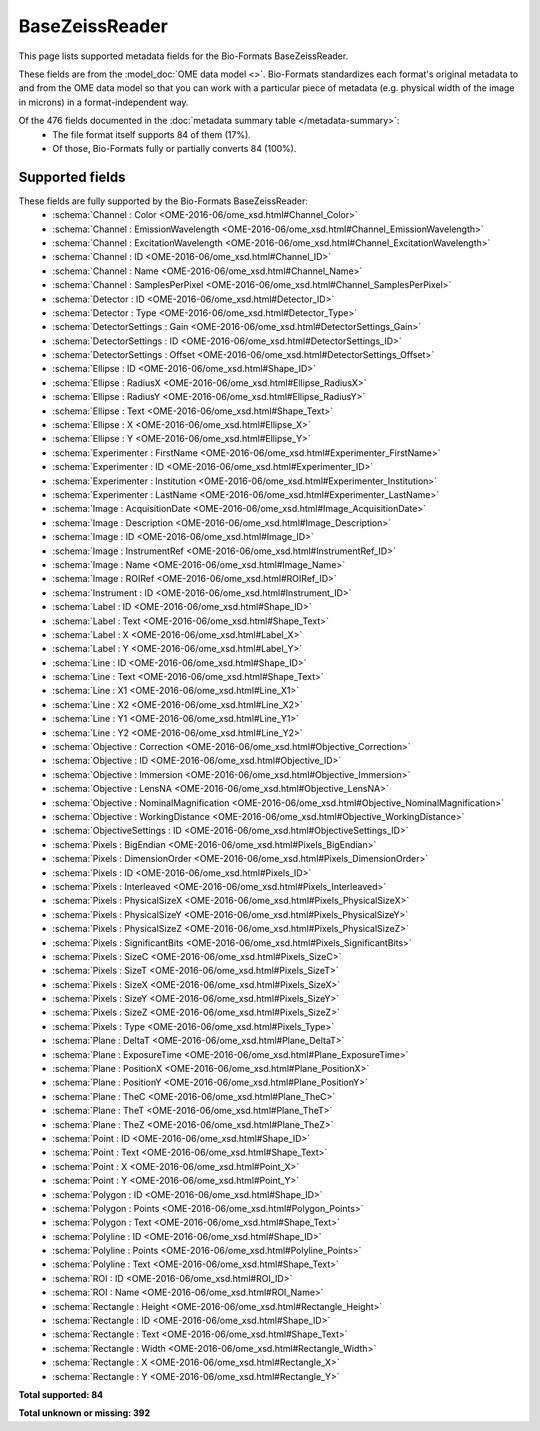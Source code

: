 *******************************************************************************
BaseZeissReader
*******************************************************************************

This page lists supported metadata fields for the Bio-Formats BaseZeissReader.

These fields are from the :model_doc:`OME data model <>`.
Bio-Formats standardizes each format's original metadata to and from the OME
data model so that you can work with a particular piece of metadata (e.g.
physical width of the image in microns) in a format-independent way.

Of the 476 fields documented in the :doc:`metadata summary table </metadata-summary>`:
  * The file format itself supports 84 of them (17%).
  * Of those, Bio-Formats fully or partially converts 84 (100%).

Supported fields
===============================================================================

These fields are fully supported by the Bio-Formats BaseZeissReader:
  * :schema:`Channel : Color <OME-2016-06/ome_xsd.html#Channel_Color>`
  * :schema:`Channel : EmissionWavelength <OME-2016-06/ome_xsd.html#Channel_EmissionWavelength>`
  * :schema:`Channel : ExcitationWavelength <OME-2016-06/ome_xsd.html#Channel_ExcitationWavelength>`
  * :schema:`Channel : ID <OME-2016-06/ome_xsd.html#Channel_ID>`
  * :schema:`Channel : Name <OME-2016-06/ome_xsd.html#Channel_Name>`
  * :schema:`Channel : SamplesPerPixel <OME-2016-06/ome_xsd.html#Channel_SamplesPerPixel>`
  * :schema:`Detector : ID <OME-2016-06/ome_xsd.html#Detector_ID>`
  * :schema:`Detector : Type <OME-2016-06/ome_xsd.html#Detector_Type>`
  * :schema:`DetectorSettings : Gain <OME-2016-06/ome_xsd.html#DetectorSettings_Gain>`
  * :schema:`DetectorSettings : ID <OME-2016-06/ome_xsd.html#DetectorSettings_ID>`
  * :schema:`DetectorSettings : Offset <OME-2016-06/ome_xsd.html#DetectorSettings_Offset>`
  * :schema:`Ellipse : ID <OME-2016-06/ome_xsd.html#Shape_ID>`
  * :schema:`Ellipse : RadiusX <OME-2016-06/ome_xsd.html#Ellipse_RadiusX>`
  * :schema:`Ellipse : RadiusY <OME-2016-06/ome_xsd.html#Ellipse_RadiusY>`
  * :schema:`Ellipse : Text <OME-2016-06/ome_xsd.html#Shape_Text>`
  * :schema:`Ellipse : X <OME-2016-06/ome_xsd.html#Ellipse_X>`
  * :schema:`Ellipse : Y <OME-2016-06/ome_xsd.html#Ellipse_Y>`
  * :schema:`Experimenter : FirstName <OME-2016-06/ome_xsd.html#Experimenter_FirstName>`
  * :schema:`Experimenter : ID <OME-2016-06/ome_xsd.html#Experimenter_ID>`
  * :schema:`Experimenter : Institution <OME-2016-06/ome_xsd.html#Experimenter_Institution>`
  * :schema:`Experimenter : LastName <OME-2016-06/ome_xsd.html#Experimenter_LastName>`
  * :schema:`Image : AcquisitionDate <OME-2016-06/ome_xsd.html#Image_AcquisitionDate>`
  * :schema:`Image : Description <OME-2016-06/ome_xsd.html#Image_Description>`
  * :schema:`Image : ID <OME-2016-06/ome_xsd.html#Image_ID>`
  * :schema:`Image : InstrumentRef <OME-2016-06/ome_xsd.html#InstrumentRef_ID>`
  * :schema:`Image : Name <OME-2016-06/ome_xsd.html#Image_Name>`
  * :schema:`Image : ROIRef <OME-2016-06/ome_xsd.html#ROIRef_ID>`
  * :schema:`Instrument : ID <OME-2016-06/ome_xsd.html#Instrument_ID>`
  * :schema:`Label : ID <OME-2016-06/ome_xsd.html#Shape_ID>`
  * :schema:`Label : Text <OME-2016-06/ome_xsd.html#Shape_Text>`
  * :schema:`Label : X <OME-2016-06/ome_xsd.html#Label_X>`
  * :schema:`Label : Y <OME-2016-06/ome_xsd.html#Label_Y>`
  * :schema:`Line : ID <OME-2016-06/ome_xsd.html#Shape_ID>`
  * :schema:`Line : Text <OME-2016-06/ome_xsd.html#Shape_Text>`
  * :schema:`Line : X1 <OME-2016-06/ome_xsd.html#Line_X1>`
  * :schema:`Line : X2 <OME-2016-06/ome_xsd.html#Line_X2>`
  * :schema:`Line : Y1 <OME-2016-06/ome_xsd.html#Line_Y1>`
  * :schema:`Line : Y2 <OME-2016-06/ome_xsd.html#Line_Y2>`
  * :schema:`Objective : Correction <OME-2016-06/ome_xsd.html#Objective_Correction>`
  * :schema:`Objective : ID <OME-2016-06/ome_xsd.html#Objective_ID>`
  * :schema:`Objective : Immersion <OME-2016-06/ome_xsd.html#Objective_Immersion>`
  * :schema:`Objective : LensNA <OME-2016-06/ome_xsd.html#Objective_LensNA>`
  * :schema:`Objective : NominalMagnification <OME-2016-06/ome_xsd.html#Objective_NominalMagnification>`
  * :schema:`Objective : WorkingDistance <OME-2016-06/ome_xsd.html#Objective_WorkingDistance>`
  * :schema:`ObjectiveSettings : ID <OME-2016-06/ome_xsd.html#ObjectiveSettings_ID>`
  * :schema:`Pixels : BigEndian <OME-2016-06/ome_xsd.html#Pixels_BigEndian>`
  * :schema:`Pixels : DimensionOrder <OME-2016-06/ome_xsd.html#Pixels_DimensionOrder>`
  * :schema:`Pixels : ID <OME-2016-06/ome_xsd.html#Pixels_ID>`
  * :schema:`Pixels : Interleaved <OME-2016-06/ome_xsd.html#Pixels_Interleaved>`
  * :schema:`Pixels : PhysicalSizeX <OME-2016-06/ome_xsd.html#Pixels_PhysicalSizeX>`
  * :schema:`Pixels : PhysicalSizeY <OME-2016-06/ome_xsd.html#Pixels_PhysicalSizeY>`
  * :schema:`Pixels : PhysicalSizeZ <OME-2016-06/ome_xsd.html#Pixels_PhysicalSizeZ>`
  * :schema:`Pixels : SignificantBits <OME-2016-06/ome_xsd.html#Pixels_SignificantBits>`
  * :schema:`Pixels : SizeC <OME-2016-06/ome_xsd.html#Pixels_SizeC>`
  * :schema:`Pixels : SizeT <OME-2016-06/ome_xsd.html#Pixels_SizeT>`
  * :schema:`Pixels : SizeX <OME-2016-06/ome_xsd.html#Pixels_SizeX>`
  * :schema:`Pixels : SizeY <OME-2016-06/ome_xsd.html#Pixels_SizeY>`
  * :schema:`Pixels : SizeZ <OME-2016-06/ome_xsd.html#Pixels_SizeZ>`
  * :schema:`Pixels : Type <OME-2016-06/ome_xsd.html#Pixels_Type>`
  * :schema:`Plane : DeltaT <OME-2016-06/ome_xsd.html#Plane_DeltaT>`
  * :schema:`Plane : ExposureTime <OME-2016-06/ome_xsd.html#Plane_ExposureTime>`
  * :schema:`Plane : PositionX <OME-2016-06/ome_xsd.html#Plane_PositionX>`
  * :schema:`Plane : PositionY <OME-2016-06/ome_xsd.html#Plane_PositionY>`
  * :schema:`Plane : TheC <OME-2016-06/ome_xsd.html#Plane_TheC>`
  * :schema:`Plane : TheT <OME-2016-06/ome_xsd.html#Plane_TheT>`
  * :schema:`Plane : TheZ <OME-2016-06/ome_xsd.html#Plane_TheZ>`
  * :schema:`Point : ID <OME-2016-06/ome_xsd.html#Shape_ID>`
  * :schema:`Point : Text <OME-2016-06/ome_xsd.html#Shape_Text>`
  * :schema:`Point : X <OME-2016-06/ome_xsd.html#Point_X>`
  * :schema:`Point : Y <OME-2016-06/ome_xsd.html#Point_Y>`
  * :schema:`Polygon : ID <OME-2016-06/ome_xsd.html#Shape_ID>`
  * :schema:`Polygon : Points <OME-2016-06/ome_xsd.html#Polygon_Points>`
  * :schema:`Polygon : Text <OME-2016-06/ome_xsd.html#Shape_Text>`
  * :schema:`Polyline : ID <OME-2016-06/ome_xsd.html#Shape_ID>`
  * :schema:`Polyline : Points <OME-2016-06/ome_xsd.html#Polyline_Points>`
  * :schema:`Polyline : Text <OME-2016-06/ome_xsd.html#Shape_Text>`
  * :schema:`ROI : ID <OME-2016-06/ome_xsd.html#ROI_ID>`
  * :schema:`ROI : Name <OME-2016-06/ome_xsd.html#ROI_Name>`
  * :schema:`Rectangle : Height <OME-2016-06/ome_xsd.html#Rectangle_Height>`
  * :schema:`Rectangle : ID <OME-2016-06/ome_xsd.html#Shape_ID>`
  * :schema:`Rectangle : Text <OME-2016-06/ome_xsd.html#Shape_Text>`
  * :schema:`Rectangle : Width <OME-2016-06/ome_xsd.html#Rectangle_Width>`
  * :schema:`Rectangle : X <OME-2016-06/ome_xsd.html#Rectangle_X>`
  * :schema:`Rectangle : Y <OME-2016-06/ome_xsd.html#Rectangle_Y>`

**Total supported: 84**

**Total unknown or missing: 392**
